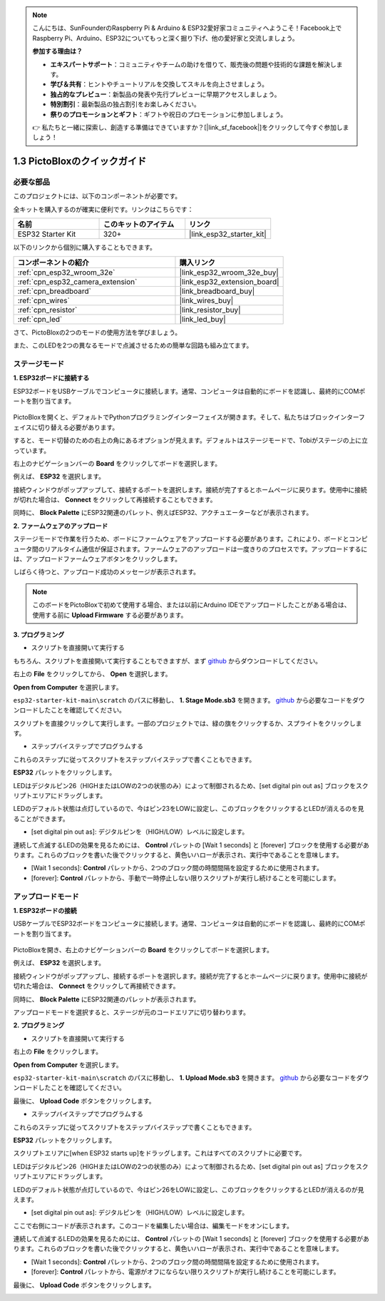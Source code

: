 .. note::

    こんにちは、SunFounderのRaspberry Pi & Arduino & ESP32愛好家コミュニティへようこそ！Facebook上でRaspberry Pi、Arduino、ESP32についてもっと深く掘り下げ、他の愛好家と交流しましょう。

    **参加する理由は？**

    - **エキスパートサポート**：コミュニティやチームの助けを借りて、販売後の問題や技術的な課題を解決します。
    - **学び＆共有**：ヒントやチュートリアルを交換してスキルを向上させましょう。
    - **独占的なプレビュー**：新製品の発表や先行プレビューに早期アクセスしましょう。
    - **特別割引**：最新製品の独占割引をお楽しみください。
    - **祭りのプロモーションとギフト**：ギフトや祝日のプロモーションに参加しましょう。

    👉 私たちと一緒に探索し、創造する準備はできていますか？[|link_sf_facebook|]をクリックして今すぐ参加しましょう！

.. _sh_guide:

1.3 PictoBloxのクイックガイド
====================================

必要な部品
-----------------------

このプロジェクトには、以下のコンポーネントが必要です。

全キットを購入するのが確実に便利です。リンクはこちらです：

.. list-table::
    :widths: 20 20 20
    :header-rows: 1

    *   - 名前
        - このキットのアイテム
        - リンク
    *   - ESP32 Starter Kit
        - 320+
        - |link_esp32_starter_kit|

以下のリンクから個別に購入することもできます。

.. list-table::
    :widths: 30 20
    :header-rows: 1

    *   - コンポーネントの紹介
        - 購入リンク

    *   - :ref:`cpn_esp32_wroom_32e`
        - |link_esp32_wroom_32e_buy|
    *   - :ref:`cpn_esp32_camera_extension`
        - |link_esp32_extension_board|
    *   - :ref:`cpn_breadboard`
        - |link_breadboard_buy|
    *   - :ref:`cpn_wires`
        - |link_wires_buy|
    *   - :ref:`cpn_resistor`
        - |link_resistor_buy|
    *   - :ref:`cpn_led`
        - |link_led_buy|

さて、PictoBloxの2つのモードの使用方法を学びましょう。

また、このLEDを2つの異なるモードで点滅させるための簡単な回路も組み立てます。

.. image:: ../img/circuit/1_hello_led_bb.png

.. _stage_mode:

ステージモード
---------------

**1. ESP32ボードに接続する**

ESP32ボードをUSBケーブルでコンピュータに接続します。通常、コンピュータは自動的にボードを認識し、最終的にCOMポートを割り当てます。

    .. image:: ../../img/plugin_esp32.png
        :width: 600
        :align: center

PictoBloxを開くと、デフォルトでPythonプログラミングインターフェイスが開きます。そして、私たちはブロックインターフェイスに切り替える必要があります。

.. image:: img/0_choose_blocks.png

すると、モード切替のための右上の角にあるオプションが見えます。デフォルトはステージモードで、Tobiがステージの上に立っています。

.. image:: img/1_stage_upload.png

右上のナビゲーションバーの **Board** をクリックしてボードを選択します。

.. image:: img/1_board.png

例えば、 **ESP32** を選択します。

.. image:: img/1_choose_uno.png

接続ウィンドウがポップアップして、接続するポートを選択します。接続が完了するとホームページに戻ります。使用中に接続が切れた場合は、 **Connect** をクリックして再接続することもできます。

.. image:: img/1_connect.png

同時に、 **Block Palette** にESP32関連のパレット、例えばESP32、アクチュエーターなどが表示されます。

.. image:: img/1_arduino_uno.png


**2. ファームウェアのアップロード**

ステージモードで作業を行うため、ボードにファームウェアをアップロードする必要があります。これにより、ボードとコンピュータ間のリアルタイム通信が保証されます。ファームウェアのアップロードは一度きりのプロセスです。アップロードするには、アップロードファームウェアボタンをクリックします。

しばらく待つと、アップロード成功のメッセージが表示されます。

.. note::

    このボードをPictoBloxで初めて使用する場合、または以前にArduino IDEでアップロードしたことがある場合は、使用する前に **Upload Firmware** する必要があります。


.. image:: img/1_firmware.png


**3. プログラミング**

* スクリプトを直接開いて実行する

もちろん、スクリプトを直接開いて実行することもできますが、まず `github <https://github.com/sunfounder/esp32-starter-kit/archive/refs/heads/main.zip>`_ からダウンロードしてください。

右上の **File** をクリックしてから、 **Open** を選択します。

.. image:: img/0_open.png

**Open from Computer** を選択します。

.. image:: img/0_dic.png

``esp32-starter-kit-main\scratch`` のパスに移動し、 **1. Stage Mode.sb3** を開きます。 `github <https://github.com/sunfounder/esp32-starter-kit/archive/refs/heads/main.zip>`_ から必要なコードをダウンロードしたことを確認してください。

.. image:: img/0_stage.png

スクリプトを直接クリックして実行します。一部のプロジェクトでは、緑の旗をクリックするか、スプライトをクリックします。

.. image:: img/1_more.png

* ステップバイステップでプログラムする

これらのステップに従ってスクリプトをステップバイステップで書くこともできます。

**ESP32** パレットをクリックします。

.. image:: img/1_arduino_uno.png

LEDはデジタルピン26（HIGHまたはLOWの2つの状態のみ）によって制御されるため、[set digital pin out as] ブロックをスクリプトエリアにドラッグします。

LEDのデフォルト状態は点灯しているので、今はピン23をLOWに設定し、このブロックをクリックするとLEDが消えるのを見ることができます。

* [set digital pin out as]: デジタルピンを（HIGH/LOW）レベルに設定します。

.. image:: img/1_digital.png

連続して点滅するLEDの効果を見るためには、 **Control** パレットの [Wait 1 seconds] と [forever] ブロックを使用する必要があります。これらのブロックを書いた後でクリックすると、黄色いハローが表示され、実行中であることを意味します。

* [Wait 1 seconds]: **Control** パレットから、2つのブロック間の時間間隔を設定するために使用されます。
* [forever]: **Control** パレットから、手動で一時停止しない限りスクリプトが実行し続けることを可能にします。

.. image:: img/1_more.png

.. _upload_mode:

アップロードモード
---------------------

**1. ESP32ボードの接続**

USBケーブルでESP32ボードをコンピュータに接続します。通常、コンピュータは自動的にボードを認識し、最終的にCOMポートを割り当てます。

    .. image:: ../../img/plugin_esp32.png
        :width: 600
        :align: center

PictoBloxを開き、右上のナビゲーションバーの **Board** をクリックしてボードを選択します。

.. image:: img/1_board.png

例えば、 **ESP32** を選択します。

.. image:: img/1_choose_uno.png

接続ウィンドウがポップアップし、接続するポートを選択します。接続が完了するとホームページに戻ります。使用中に接続が切れた場合は、 **Connect** をクリックして再接続できます。

.. image:: img/1_connect.png

同時に、 **Block Palette** にESP32関連のパレットが表示されます。

.. image:: img/1_upload_uno.png

アップロードモードを選択すると、ステージが元のコードエリアに切り替わります。

.. image:: img/1_upload.png

**2. プログラミング**

* スクリプトを直接開いて実行する

右上の **File** をクリックします。

.. image:: img/0_open.png

**Open from Computer** を選択します。

.. image:: img/0_dic.png

``esp32-starter-kit-main\scratch`` のパスに移動し、 **1. Upload Mode.sb3** を開きます。 `github <https://github.com/sunfounder/esp32-starter-kit/archive/refs/heads/main.zip>`_ から必要なコードをダウンロードしたことを確認してください。

.. image:: img/0_upload.png

最後に、 **Upload Code** ボタンをクリックします。

.. image:: img/1_upload_code.png


* ステップバイステップでプログラムする

これらのステップに従ってスクリプトをステップバイステップで書くこともできます。

**ESP32** パレットをクリックします。

.. image:: img/1_upload_uno.png

スクリプトエリアに[when ESP32 starts up]をドラッグします。これはすべてのスクリプトに必要です。

.. image:: img/1_uno_starts.png

LEDはデジタルピン26（HIGHまたはLOWの2つの状態のみ）によって制御されるため、[set digital pin out as] ブロックをスクリプトエリアにドラッグします。

LEDのデフォルト状態が点灯しているので、今はピン26をLOWに設定し、このブロックをクリックするとLEDが消えるのが見えます。

* [set digital pin out as]: デジタルピンを（HIGH/LOW）レベルに設定します。

.. image:: img/1_upload_digital.png

ここで右側にコードが表示されます。このコードを編集したい場合は、編集モードをオンにします。

.. image:: img/1_upload1.png

連続して点滅するLEDの効果を見るためには、 **Control** パレットの [Wait 1 seconds] と [forever] ブロックを使用する必要があります。これらのブロックを書いた後でクリックすると、黄色いハローが表示され、実行中であることを意味します。

* [Wait 1 seconds]: **Control** パレットから、2つのブロック間の時間間隔を設定するために使用されます。
* [forever]: **Control** パレットから、電源がオフにならない限りスクリプトが実行し続けることを可能にします。

.. image:: img/1_upload_more.png

最後に、 **Upload Code** ボタンをクリックします。

.. image:: img/1_upload_code.png
